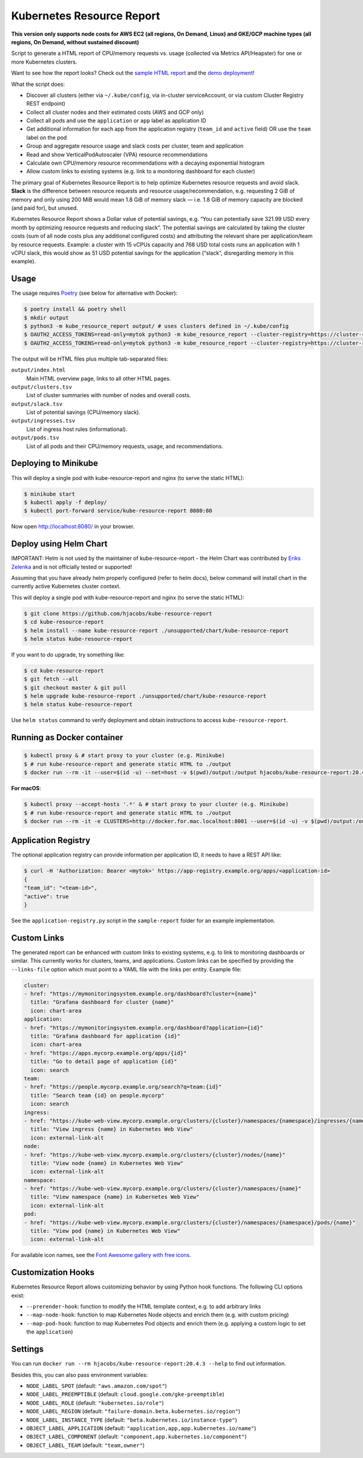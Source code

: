 ==========================
Kubernetes Resource Report
==========================

.. image:: https://travis-ci.org/hjacobs/kube-resource-report.svg?branch=master
   :target: https://travis-ci.org/hjacobs/kube-resource-report
   :alt: Travis CI Build Status

.. image:: https://coveralls.io/repos/github/hjacobs/kube-resource-report/badge.svg?branch=master;_=1
   :target: https://coveralls.io/github/hjacobs/kube-resource-report?branch=master
   :alt: Code Coverage

.. image:: 	https://img.shields.io/docker/pulls/hjacobs/kube-resource-report.svg
   :target: https://hub.docker.com/r/hjacobs/kube-resource-report
   :alt: Docker pulls

.. image:: https://img.shields.io/badge/calver-YY.MM.MICRO-22bfda.svg
   :target: http://calver.org
   :alt: Calendar Versioning

**This version only supports node costs for AWS EC2 (all regions, On Demand, Linux) and GKE/GCP machine types (all regions, On Demand, without sustained discount)**

Script to generate a HTML report of CPU/memory requests vs. usage (collected via Metrics API/Heapster) for one or more Kubernetes clusters.

Want to see how the report looks? Check out the `sample HTML report <https://hjacobs.github.io/kube-resource-report/sample-report/output/index.html>`_ and the `demo deployment <https://kube-resource-report.demo.j-serv.de/>`_!

What the script does:

* Discover all clusters (either via ``~/.kube/config``, via in-cluster serviceAccount, or via custom Cluster Registry REST endpoint)
* Collect all cluster nodes and their estimated costs (AWS and GCP only)
* Collect all pods and use the ``application`` or ``app`` label as application ID
* Get additional information for each app from the application registry (``team_id`` and ``active`` field) OR use the ``team`` label on the pod
* Group and aggregate resource usage and slack costs per cluster, team and application
* Read and show VerticalPodAutoscaler (VPA) resource recommendations
* Calculate own CPU/memory resource recommendations with a decaying exponential histogram
* Allow custom links to existing systems (e.g. link to a monitoring dashboard for each cluster)

The primary goal of Kubernetes Resource Report is to help optimize Kubernetes resource requests and avoid slack.
**Slack** is the difference between resource requests and resource usage/recommendation, e.g. requesting 2 GiB of memory and only using 200 MiB would mean 1.8 GiB of memory slack — i.e. 1.8 GiB of memory capacity are blocked (and paid for), but unused.

Kubernetes Resource Report shows a Dollar value of potential savings, e.g. “You can potentially save 321.99 USD every month by optimizing resource requests and reducing slack”. The potential savings are calculated by taking the cluster costs (sum of all node costs plus any additional configured costs) and attributing the relevant share per application/team by resource requests. Example: a cluster with 15 vCPUs capacity and 768 USD total costs runs an application with 1 vCPU slack, this would show as 51 USD potential savings for the application (“slack”, disregarding memory in this example).

-----
Usage
-----

The usage requires `Poetry <https://python-poetry.org/>`_ (see below for alternative with Docker):

.. code-block::

    $ poetry install && poetry shell
    $ mkdir output
    $ python3 -m kube_resource_report output/ # uses clusters defined in ~/.kube/config
    $ OAUTH2_ACCESS_TOKENS=read-only=mytok python3 -m kube_resource_report --cluster-registry=https://cluster-registry.example.org output/ # discover clusters via registry
    $ OAUTH2_ACCESS_TOKENS=read-only=mytok python3 -m kube_resource_report --cluster-registry=https://cluster-registry.example.org output/ --application-registry=https://app-registry.example.org # get team information

The output will be HTML files plus multiple tab-separated files:

``output/index.html``
    Main HTML overview page, links to all other HTML pages.
``output/clusters.tsv``
    List of cluster summaries with number of nodes and overall costs.
``output/slack.tsv``
    List of potential savings (CPU/memory slack).
``output/ingresses.tsv``
    List of ingress host rules (informational).
``output/pods.tsv``
    List of all pods and their CPU/memory requests, usage, and recommendations.


---------------------
Deploying to Minikube
---------------------

This will deploy a single pod with kube-resource-report and nginx (to serve the static HTML):

.. code-block::

    $ minikube start
    $ kubectl apply -f deploy/
    $ kubectl port-forward service/kube-resource-report 8080:80

Now open http://localhost:8080/ in your browser.


-----------------------
Deploy using Helm Chart
-----------------------

IMPORTANT: Helm is not used by the maintainer of kube-resource-report - the Helm Chart was contributed by `Eriks Zelenka <https://github.com/ezelenka>`_ and is not officially tested or supported!

Assuming that you have already helm properly configured (refer to helm docs), below command will install chart in the
currently active Kubernetes cluster context.

This will deploy a single pod with kube-resource-report and nginx (to serve the static HTML):

.. code-block::

    $ git clone https://github.com/hjacobs/kube-resource-report
    $ cd kube-resource-report
    $ helm install --name kube-resource-report ./unsupported/chart/kube-resource-report
    $ helm status kube-resource-report

If you want to do upgrade, try something like:

.. code-block::

    $ cd kube-resource-report
    $ git fetch --all
    $ git checkout master & git pull
    $ helm upgrade kube-resource-report ./unsupported/chart/kube-resource-report
    $ helm status kube-resource-report

Use ``helm status`` command to verify deployment and obtain instructions to access ``kube-resource-report``.


---------------------------
Running as Docker container
---------------------------

.. code-block::

    $ kubectl proxy & # start proxy to your cluster (e.g. Minikube)
    $ # run kube-resource-report and generate static HTML to ./output
    $ docker run --rm -it --user=$(id -u) --net=host -v $(pwd)/output:/output hjacobs/kube-resource-report:20.4.3 /output

**For macOS**:

.. code-block::

    $ kubectl proxy --accept-hosts '.*' & # start proxy to your cluster (e.g. Minikube)
    $ # run kube-resource-report and generate static HTML to ./output
    $ docker run --rm -it -e CLUSTERS=http://docker.for.mac.localhost:8001 --user=$(id -u) -v $(pwd)/output:/output hjacobs/kube-resource-report:20.4.3 /output

--------------------
Application Registry
--------------------

The optional application registry can provide information per application ID, it needs to have a REST API like:

.. code-block::

    $ curl -H 'Authorization: Bearer <mytok>' https://app-registry.example.org/apps/<application-id>
    {
    "team_id": "<team-id>",
    "active": true
    }

See the ``application-registry.py`` script in the ``sample-report`` folder for an example implementation.


------------
Custom Links
------------

The generated report can be enhanced with custom links to existing systems, e.g. to link to monitoring dashboards or similar.
This currently works for clusters, teams, and applications. Custom links can be specified by providing the ``--links-file`` option which must point to a YAML file
with the links per entity. Example file:

.. code-block:: yaml

    cluster:
    - href: "https://mymonitoringsystem.example.org/dashboard?cluster={name}"
      title: "Grafana dashboard for cluster {name}"
      icon: chart-area
    application:
    - href: "https://mymonitoringsystem.example.org/dashboard?application={id}"
      title: "Grafana dashboard for application {id}"
      icon: chart-area
    - href: "https://apps.mycorp.example.org/apps/{id}"
      title: "Go to detail page of application {id}"
      icon: search
    team:
    - href: "https://people.mycorp.example.org/search?q=team:{id}"
      title: "Search team {id} on people.mycorp"
      icon: search
    ingress:
    - href: "https://kube-web-view.mycorp.example.org/clusters/{cluster}/namespaces/{namespace}/ingresses/{name}"
      title: "View ingress {name} in Kubernetes Web View"
      icon: external-link-alt
    node:
    - href: "https://kube-web-view.mycorp.example.org/clusters/{cluster}/nodes/{name}"
      title: "View node {name} in Kubernetes Web View"
      icon: external-link-alt
    namespace:
    - href: "https://kube-web-view.mycorp.example.org/clusters/{cluster}/namespaces/{name}"
      title: "View namespace {name} in Kubernetes Web View"
      icon: external-link-alt
    pod:
    - href: "https://kube-web-view.mycorp.example.org/clusters/{cluster}/namespaces/{namespace}/pods/{name}"
      title: "View pod {name} in Kubernetes Web View"
      icon: external-link-alt

For available icon names, see the `Font Awesome gallery with free icons <https://fontawesome.com/icons?d=gallery&m=free>`_.

-------------------
Customization Hooks
-------------------

Kubernetes Resource Report allows customizing behavior by using Python hook functions.
The following CLI options exist:

* ``--prerender-hook``: function to modify the HTML template context, e.g. to add arbitrary links
* ``--map-node-hook``: function to map Kubernetes Node objects and enrich them (e.g. with custom pricing)
* ``--map-pod-hook``: function to map Kubernetes Pod objects and enrich them (e.g. applying a custom logic to set the ``application``)

--------
Settings
--------

You can run ``docker run --rm hjacobs/kube-resource-report:20.4.3 --help`` to find out information.

Besides this, you can also pass environment variables:

- ``NODE_LABEL_SPOT`` (default: ``"aws.amazon.com/spot"``)
- ``NODE_LABEL_PREEMPTIBLE`` (default: ``cloud.google.com/gke-preemptible``)
- ``NODE_LABEL_ROLE`` (default: ``"kubernetes.io/role"``)
- ``NODE_LABEL_REGION`` (default: ``"failure-domain.beta.kubernetes.io/region"``)
- ``NODE_LABEL_INSTANCE_TYPE`` (default: ``"beta.kubernetes.io/instance-type"``)
- ``OBJECT_LABEL_APPLICATION`` (default: ``"application,app,app.kubernetes.io/name"``)
- ``OBJECT_LABEL_COMPONENT`` (default: ``"component,app.kubernetes.io/component"``)
- ``OBJECT_LABEL_TEAM`` (default: ``"team,owner"``)

